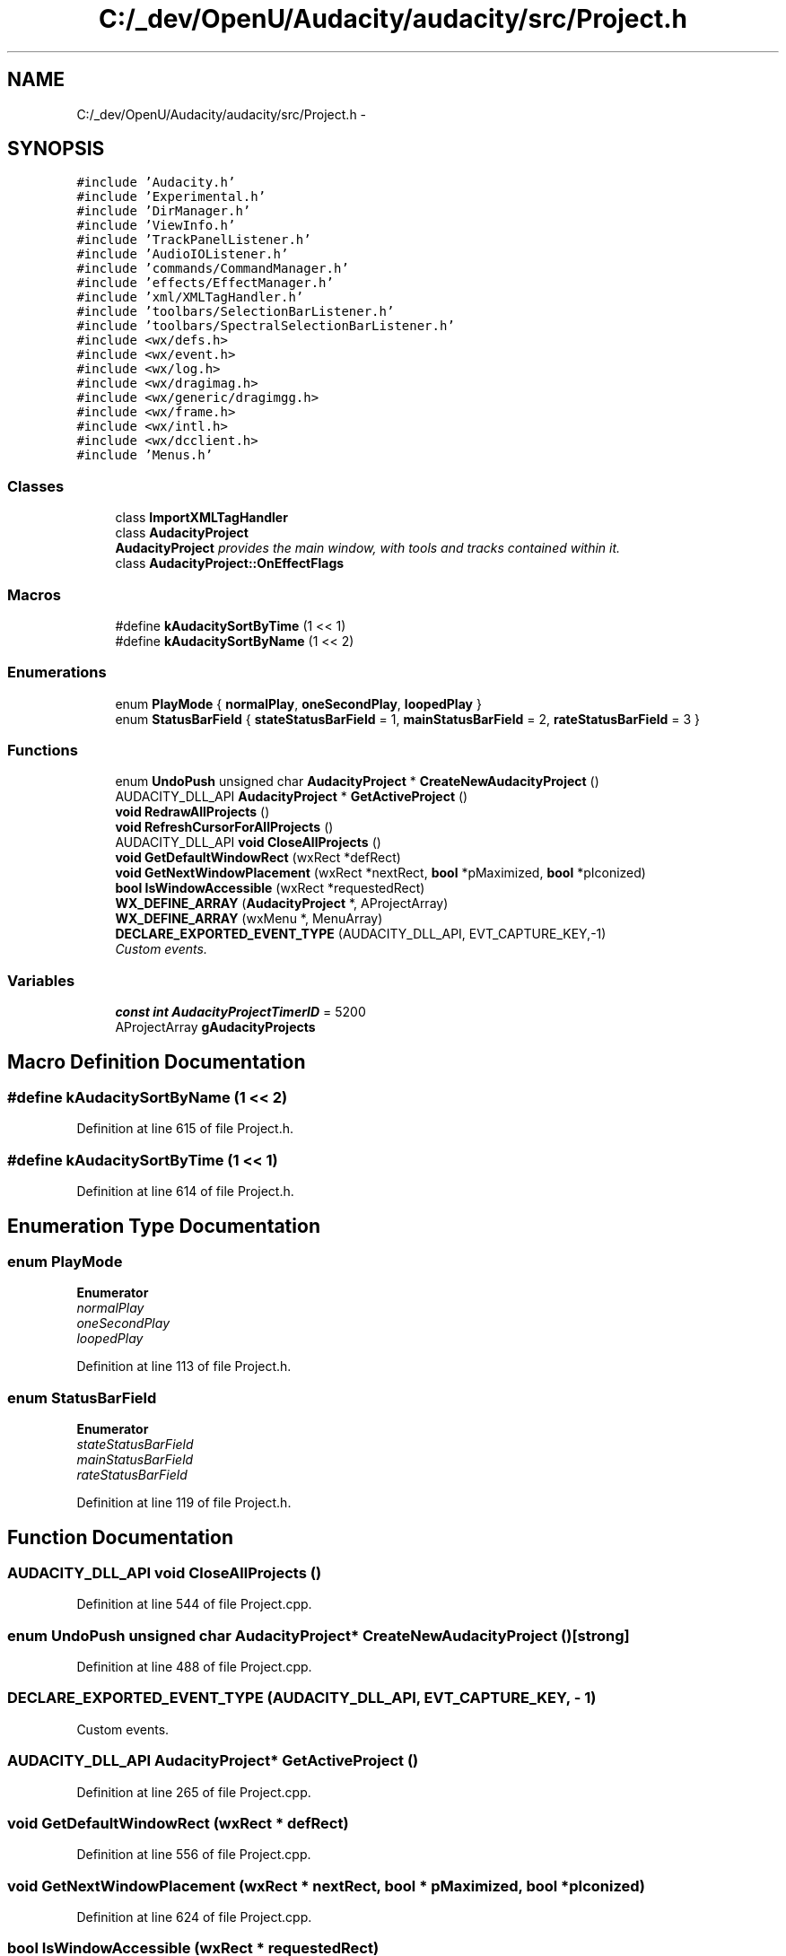 .TH "C:/_dev/OpenU/Audacity/audacity/src/Project.h" 3 "Thu Apr 28 2016" "Audacity" \" -*- nroff -*-
.ad l
.nh
.SH NAME
C:/_dev/OpenU/Audacity/audacity/src/Project.h \- 
.SH SYNOPSIS
.br
.PP
\fC#include 'Audacity\&.h'\fP
.br
\fC#include 'Experimental\&.h'\fP
.br
\fC#include 'DirManager\&.h'\fP
.br
\fC#include 'ViewInfo\&.h'\fP
.br
\fC#include 'TrackPanelListener\&.h'\fP
.br
\fC#include 'AudioIOListener\&.h'\fP
.br
\fC#include 'commands/CommandManager\&.h'\fP
.br
\fC#include 'effects/EffectManager\&.h'\fP
.br
\fC#include 'xml/XMLTagHandler\&.h'\fP
.br
\fC#include 'toolbars/SelectionBarListener\&.h'\fP
.br
\fC#include 'toolbars/SpectralSelectionBarListener\&.h'\fP
.br
\fC#include <wx/defs\&.h>\fP
.br
\fC#include <wx/event\&.h>\fP
.br
\fC#include <wx/log\&.h>\fP
.br
\fC#include <wx/dragimag\&.h>\fP
.br
\fC#include <wx/generic/dragimgg\&.h>\fP
.br
\fC#include <wx/frame\&.h>\fP
.br
\fC#include <wx/intl\&.h>\fP
.br
\fC#include <wx/dcclient\&.h>\fP
.br
\fC#include 'Menus\&.h'\fP
.br

.SS "Classes"

.in +1c
.ti -1c
.RI "class \fBImportXMLTagHandler\fP"
.br
.ti -1c
.RI "class \fBAudacityProject\fP"
.br
.RI "\fI\fBAudacityProject\fP provides the main window, with tools and tracks contained within it\&. \fP"
.ti -1c
.RI "class \fBAudacityProject::OnEffectFlags\fP"
.br
.in -1c
.SS "Macros"

.in +1c
.ti -1c
.RI "#define \fBkAudacitySortByTime\fP   (1 << 1)"
.br
.ti -1c
.RI "#define \fBkAudacitySortByName\fP   (1 << 2)"
.br
.in -1c
.SS "Enumerations"

.in +1c
.ti -1c
.RI "enum \fBPlayMode\fP { \fBnormalPlay\fP, \fBoneSecondPlay\fP, \fBloopedPlay\fP }"
.br
.ti -1c
.RI "enum \fBStatusBarField\fP { \fBstateStatusBarField\fP = 1, \fBmainStatusBarField\fP = 2, \fBrateStatusBarField\fP = 3 }"
.br
.in -1c
.SS "Functions"

.in +1c
.ti -1c
.RI "enum \fBUndoPush\fP unsigned char \fBAudacityProject\fP * \fBCreateNewAudacityProject\fP ()"
.br
.ti -1c
.RI "AUDACITY_DLL_API \fBAudacityProject\fP * \fBGetActiveProject\fP ()"
.br
.ti -1c
.RI "\fBvoid\fP \fBRedrawAllProjects\fP ()"
.br
.ti -1c
.RI "\fBvoid\fP \fBRefreshCursorForAllProjects\fP ()"
.br
.ti -1c
.RI "AUDACITY_DLL_API \fBvoid\fP \fBCloseAllProjects\fP ()"
.br
.ti -1c
.RI "\fBvoid\fP \fBGetDefaultWindowRect\fP (wxRect *defRect)"
.br
.ti -1c
.RI "\fBvoid\fP \fBGetNextWindowPlacement\fP (wxRect *nextRect, \fBbool\fP *pMaximized, \fBbool\fP *pIconized)"
.br
.ti -1c
.RI "\fBbool\fP \fBIsWindowAccessible\fP (wxRect *requestedRect)"
.br
.ti -1c
.RI "\fBWX_DEFINE_ARRAY\fP (\fBAudacityProject\fP *, AProjectArray)"
.br
.ti -1c
.RI "\fBWX_DEFINE_ARRAY\fP (wxMenu *, MenuArray)"
.br
.ti -1c
.RI "\fBDECLARE_EXPORTED_EVENT_TYPE\fP (AUDACITY_DLL_API, EVT_CAPTURE_KEY,\-1)"
.br
.RI "\fICustom events\&. \fP"
.in -1c
.SS "Variables"

.in +1c
.ti -1c
.RI "\fBconst\fP \fBint\fP \fBAudacityProjectTimerID\fP = 5200"
.br
.ti -1c
.RI "AProjectArray \fBgAudacityProjects\fP"
.br
.in -1c
.SH "Macro Definition Documentation"
.PP 
.SS "#define kAudacitySortByName   (1 << 2)"

.PP
Definition at line 615 of file Project\&.h\&.
.SS "#define kAudacitySortByTime   (1 << 1)"

.PP
Definition at line 614 of file Project\&.h\&.
.SH "Enumeration Type Documentation"
.PP 
.SS "enum \fBPlayMode\fP"

.PP
\fBEnumerator\fP
.in +1c
.TP
\fB\fInormalPlay \fP\fP
.TP
\fB\fIoneSecondPlay \fP\fP
.TP
\fB\fIloopedPlay \fP\fP
.PP
Definition at line 113 of file Project\&.h\&.
.SS "enum \fBStatusBarField\fP"

.PP
\fBEnumerator\fP
.in +1c
.TP
\fB\fIstateStatusBarField \fP\fP
.TP
\fB\fImainStatusBarField \fP\fP
.TP
\fB\fIrateStatusBarField \fP\fP
.PP
Definition at line 119 of file Project\&.h\&.
.SH "Function Documentation"
.PP 
.SS "AUDACITY_DLL_API \fBvoid\fP CloseAllProjects ()"

.PP
Definition at line 544 of file Project\&.cpp\&.
.SS "enum \fBUndoPush\fP unsigned char \fBAudacityProject\fP* CreateNewAudacityProject ()\fC [strong]\fP"

.PP
Definition at line 488 of file Project\&.cpp\&.
.SS "DECLARE_EXPORTED_EVENT_TYPE (AUDACITY_DLL_API, EVT_CAPTURE_KEY, \- 1)"

.PP
Custom events\&. 
.SS "AUDACITY_DLL_API \fBAudacityProject\fP* GetActiveProject ()"

.PP
Definition at line 265 of file Project\&.cpp\&.
.SS "\fBvoid\fP GetDefaultWindowRect (wxRect * defRect)"

.PP
Definition at line 556 of file Project\&.cpp\&.
.SS "\fBvoid\fP GetNextWindowPlacement (wxRect * nextRect, \fBbool\fP * pMaximized, \fBbool\fP * pIconized)"

.PP
Definition at line 624 of file Project\&.cpp\&.
.SS "\fBbool\fP IsWindowAccessible (wxRect * requestedRect)"

.PP
Definition at line 599 of file Project\&.cpp\&.
.SS "\fBvoid\fP RedrawAllProjects ()"

.PP
Definition at line 530 of file Project\&.cpp\&.
.SS "\fBvoid\fP RefreshCursorForAllProjects ()"

.PP
Definition at line 537 of file Project\&.cpp\&.
.SS "WX_DEFINE_ARRAY (\fBAudacityProject\fP *, AProjectArray)"

.SS "WX_DEFINE_ARRAY (wxMenu *, MenuArray)"

.SH "Variable Documentation"
.PP 
.SS "\fBconst\fP \fBint\fP AudacityProjectTimerID = 5200"

.PP
Definition at line 43 of file Project\&.h\&.
.SS "AProjectArray gAudacityProjects"

.PP
Definition at line 260 of file Project\&.cpp\&.
.SH "Author"
.PP 
Generated automatically by Doxygen for Audacity from the source code\&.
